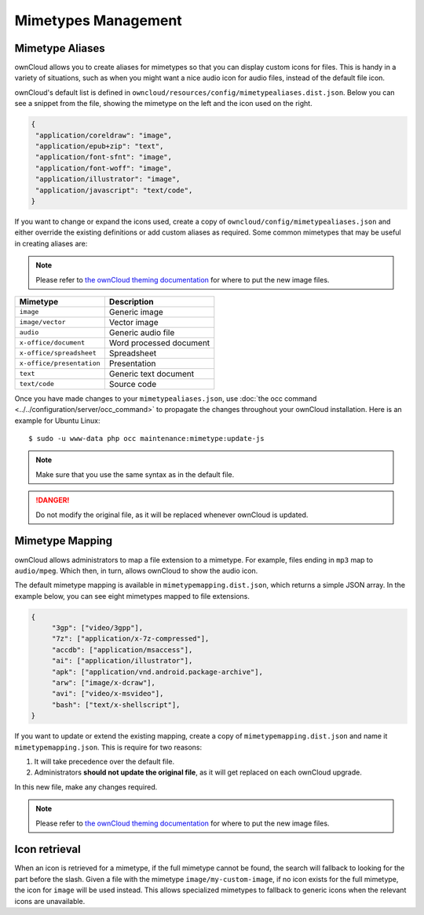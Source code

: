 ====================
Mimetypes Management
====================

Mimetype Aliases
----------------

ownCloud allows you to create aliases for mimetypes so that you can display custom icons for files. 
This is handy in a variety of situations, such as when you might want a nice audio icon for audio files, instead of the default file icon.

ownCloud's default list is defined in ``owncloud/resources/config/mimetypealiases.dist.json``.
Below you can see a snippet from the file, showing the mimetype on the left and the icon used on the right.

.. code-block:: json
   
   {
    "application/coreldraw": "image",
    "application/epub+zip": "text",
    "application/font-sfnt": "image",
    "application/font-woff": "image",
    "application/illustrator": "image",
    "application/javascript": "text/code",
   }

If you want to change or expand the icons used, create a copy of ``owncloud/config/mimetypealiases.json`` and either override the existing definitions or add custom aliases as required. 
Some common mimetypes that may be useful in creating aliases are:

.. note::
   Please refer to `the ownCloud theming documentation <https://doc.owncloud.com/server/latest/developer_manual/core/theming.html>`_ for where to put the new image files.

========================= =======================
Mimetype                  Description
========================= =======================
``image``                 Generic image
``image/vector``          Vector image
``audio``                 Generic audio file
``x-office/document``     Word processed document
``x-office/spreadsheet``  Spreadsheet
``x-office/presentation`` Presentation
``text``                  Generic text document
``text/code``             Source code
========================= =======================

Once you have made changes to your ``mimetypealiases.json``, use :doc:`the occ command <../../configuration/server/occ_command>` to propagate the changes throughout your ownCloud installation. 
Here is an example for Ubuntu Linux::

  $ sudo -u www-data php occ maintenance:mimetype:update-js

.. note::
   Make sure that you use the same syntax as in the default file.
   
.. danger::
   Do not modify the original file, as it will be replaced whenever ownCloud is updated. 

Mimetype Mapping
----------------

ownCloud allows administrators to map a file extension to a mimetype. 
For example, files ending in ``mp3`` map to ``audio/mpeg``. 
Which then, in turn, allows ownCloud to show the audio icon.

The default mimetype mapping is available in ``mimetypemapping.dist.json``, which returns a simple JSON array.
In the example below, you can see eight mimetypes mapped to file extensions.

.. code-block:: json
   
   {
	"3gp": ["video/3gpp"],
	"7z": ["application/x-7z-compressed"],
	"accdb": ["application/msaccess"],
	"ai": ["application/illustrator"],
	"apk": ["application/vnd.android.package-archive"],
	"arw": ["image/x-dcraw"],
	"avi": ["video/x-msvideo"],
	"bash": ["text/x-shellscript"],
   }

If you want to update or extend the existing mapping, create a copy of ``mimetypemapping.dist.json`` and name it ``mimetypemapping.json``.
This is require for two reasons:

1. It will take precedence over the default file.
2. Administrators **should not update the original file**, as it will get replaced on each ownCloud upgrade.

In this new file, make any changes required. 

.. note::
   Please refer to `the ownCloud theming documentation <https://doc.owncloud.com/server/latest/developer_manual/core/theming.html>`_ for where to put the new image files.

Icon retrieval
--------------

When an icon is retrieved for a mimetype, if the full mimetype cannot be found, the search will fallback to looking for the part before the slash. 
Given a file with the mimetype ``image/my-custom-image``, if no icon exists for the full mimetype, the icon for ``image`` will be used instead. 
This allows specialized mimetypes to fallback to generic icons when the relevant icons are unavailable.

